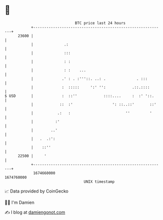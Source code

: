 * 👋

#+begin_example
                                   BTC price last 24 hours                    
               +------------------------------------------------------------+ 
         23600 |                                                            | 
               |              .:                                            | 
               |              :::                                           | 
               |              : :                                           | 
               |              : :    ...                                    | 
               |             .' : . :'''::. ..: .              . :::        | 
               |             :  :::::     ':' '':            .::.::::       | 
   $ USD       |             :  ::''            ::::....     :  :' '::.     | 
               |            ::  :'                  ': ::..::'       ::'    | 
               |           .:   :                         ''         '      | 
               |          :'                                                | 
               |        ..'                                                 | 
               |   .  .:':                                                  | 
               |    ::''                                                    | 
         22500 |     '                                                      | 
               +------------------------------------------------------------+ 
                1674660000                                        1674760000  
                                       UNIX timestamp                         
#+end_example
📈 Data provided by CoinGecko

🧑‍💻 I'm Damien

✍️ I blog at [[https://www.damiengonot.com][damiengonot.com]]
